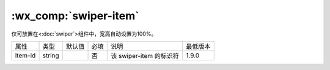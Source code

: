 .. _swiper-item:

:wx_comp:`swiper-item`
===========================

.. versionadded:: 1.0.0  低版本需做 :ref:`compatibility` 。

仅可放置在<:doc:`swiper`>组件中，宽高自动设置为100%。

+---------+--------+--------+------+-------------------------+----------+
| 属性    | 类型   | 默认值 | 必填 | 说明                    | 最低版本 |
+---------+--------+--------+------+-------------------------+----------+
| item-id | string |        | 否   | 该 swiper-item 的标识符 | 1.9.0    |
+---------+--------+--------+------+-------------------------+----------+
